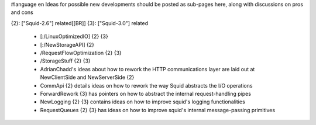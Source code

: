 #language en
Ideas for possible new developments should be posted as sub-pages here, along with discussions on pros and cons

{2}: ["Squid-2.6"] related[[BR]]
{3}: ["Squid-3.0"] related

 * [:/LinuxOptimizedIO] {2} {3}
 * [:/NewStorageAPI] {2}
 * /RequestFlowOptimization {2} {3}
 * /StorageStuff {2} {3}
 * AdrianChadd's ideas about how to rework the HTTP communications layer are laid out at NewClientSide and NewServerSide {2}
 * CommApi {2} details ideas on how to rework the way Squid abstracts the I/O operations
 * ForwardRework {3} has pointers on how to abstract the internal request-handling pipes
 * NewLogging {2} {3} contains ideas on how to improve squid's logging functionalities
 * RequestQueues {2} {3} has ideas on how to improve squid's internal message-passing primitives
 
 
